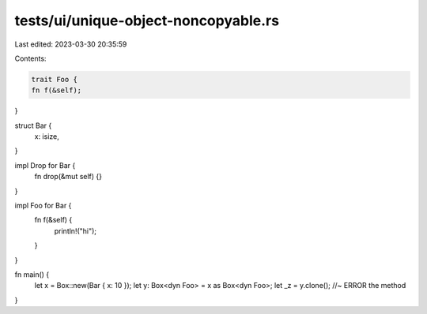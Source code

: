 tests/ui/unique-object-noncopyable.rs
=====================================

Last edited: 2023-03-30 20:35:59

Contents:

.. code-block:: rs

    trait Foo {
    fn f(&self);
}

struct Bar {
    x: isize,
}

impl Drop for Bar {
    fn drop(&mut self) {}
}

impl Foo for Bar {
    fn f(&self) {
        println!("hi");
    }
}



fn main() {
    let x = Box::new(Bar { x: 10 });
    let y: Box<dyn Foo> = x as Box<dyn Foo>;
    let _z = y.clone(); //~ ERROR the method
}


